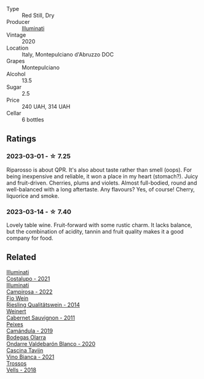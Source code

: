 #+attr_html: :class wine-main-image
[[file:/images/c7/f437a0-dcaf-44c7-95e9-11919aa0ada0/2023-02-20-22-11-16-IMG-5136@512.webp]]

- Type :: Red Still, Dry
- Producer :: [[barberry:/producers/0ff20e4a-b84c-48dc-b592-5d7619ba7f28][Illuminati]]
- Vintage :: 2020
- Location :: Italy, Montepulciano d'Abruzzo DOC
- Grapes :: Montepulciano
- Alcohol :: 13.5
- Sugar :: 2.5
- Price :: 240 UAH, 314 UAH
- Cellar :: 6 bottles

** Ratings

*** 2023-03-01 - ☆ 7.25

Riparosso is about QPR. It's also about taste rather than smell (oops). For being inexpensive and reliable, it won a place in my heart (stomach?). Juicy and fruit-driven. Cherries, plums and violets. Almost full-bodied, round and well-balanced with a long aftertaste. Any flavours? Yes, of course! Cherry, liquorice and smoke.

*** 2023-03-14 - ☆ 7.40

Lovely table wine. Fruit-forward with some rustic charm. It lacks balance, but the combination of acidity, tannin and fruit quality makes it a good company for food.

** Related

#+begin_export html
<div class="flex-container">
  <a class="flex-item flex-item-left" href="/wines/6a0691b6-3827-41fd-8bc8-91393b12503d.html">
    <img class="flex-bottle" src="/images/6a/0691b6-3827-41fd-8bc8-91393b12503d/2022-06-28-07-08-37-78DDB62A-584E-418C-8C19-C3F5E705DB8D-1-105-c@512.webp"></img>
    <section class="h">Illuminati</section>
    <section class="h text-bolder">Costalupo - 2021</section>
  </a>

  <a class="flex-item flex-item-right" href="/wines/f848442a-7da4-4030-a0a6-ed0449dd2853.html">
    <img class="flex-bottle" src="/images/f8/48442a-7da4-4030-a0a6-ed0449dd2853/2023-03-09-11-39-29-IMG-5401@512.webp"></img>
    <section class="h">Illuminati</section>
    <section class="h text-bolder">Campirosa - 2022</section>
  </a>

  <a class="flex-item flex-item-left" href="/wines/1003f92f-f182-4775-8602-32d132fa62d5.html">
    <img class="flex-bottle" src="/images/10/03f92f-f182-4775-8602-32d132fa62d5/2023-01-27-11-48-31-IMG-4621@512.webp"></img>
    <section class="h">Fio Wein</section>
    <section class="h text-bolder">Riesling Qualitätswein - 2014</section>
  </a>

  <a class="flex-item flex-item-right" href="/wines/1de7ff40-6385-4ed1-898c-7ade51b63a98.html">
    <img class="flex-bottle" src="/images/1d/e7ff40-6385-4ed1-898c-7ade51b63a98/2022-09-20-15-43-17-IMG-2295@512.webp"></img>
    <section class="h">Weinert</section>
    <section class="h text-bolder">Cabernet Sauvignon - 2011</section>
  </a>

  <a class="flex-item flex-item-left" href="/wines/47638fe3-31a8-4161-88f5-89c994bc635e.html">
    <img class="flex-bottle" src="/images/47/638fe3-31a8-4161-88f5-89c994bc635e/2023-03-09-11-40-00-IMG-5403@512.webp"></img>
    <section class="h">Peixes</section>
    <section class="h text-bolder">Camándula - 2019</section>
  </a>

  <a class="flex-item flex-item-right" href="/wines/89f8d377-7e4d-4907-bee1-b68fcaddbfac.html">
    <img class="flex-bottle" src="/images/89/f8d377-7e4d-4907-bee1-b68fcaddbfac/2023-02-20-21-45-47-IMG-5122@512.webp"></img>
    <section class="h">Bodegas Olarra</section>
    <section class="h text-bolder">Ondarre Valdebarón Blanco - 2020</section>
  </a>

  <a class="flex-item flex-item-left" href="/wines/9901fe8f-a6a6-44b0-bda3-451fb207048c.html">
    <img class="flex-bottle" src="/images/99/01fe8f-a6a6-44b0-bda3-451fb207048c/2022-11-15-17-06-38-IMG-3186@512.webp"></img>
    <section class="h">Cascina Tavijn</section>
    <section class="h text-bolder">Vino Bianca - 2021</section>
  </a>

  <a class="flex-item flex-item-right" href="/wines/f913d77f-17a6-4b79-b8b3-41967cdf315b.html">
    <img class="flex-bottle" src="/images/f9/13d77f-17a6-4b79-b8b3-41967cdf315b/2022-09-20-15-44-58-IMG-2297@512.webp"></img>
    <section class="h">Trossos</section>
    <section class="h text-bolder">Vells - 2018</section>
  </a>

</div>
#+end_export
